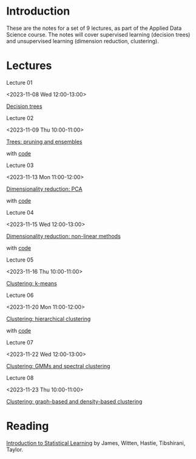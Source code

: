 # Applied Data Science 2023

* Introduction

These are the notes for a set of 9 lectures, as part of the Applied Data Science course. The notes will cover supervised learning (decision trees) and unsupervised learning (dimension reduction, clustering).

* Lectures

Lecture 01

<2023-11-08 Wed 12:00-13:00>

[[file:slides/decision_trees.pdf][Decision trees]]

Lecture 02

<2023-11-09 Thu 10:00-11:00>

[[file:slides/trees_ensembles.pdf][Trees: pruning and ensembles]]

with [[file:code/reg_trees.ipynb][code]]

Lecture 03

<2023-11-13 Mon 11:00-12:00>

[[file:slides/pca.pdf][Dimensionality reduction: PCA]]

with [[file:code/pca.ipynb][code]]

Lecture 04

<2023-11-15 Wed 12:00-13:00>

[[file:slides/non-linear_dimred.pdf][Dimensionality reduction: non-linear methods]]

with [[file:code/mnist.ipynb][code]]

Lecture 05

<2023-11-16 Thu 10:00-11:00>

[[file:slides/k-means.pdf][Clustering: k-means]]

Lecture 06

<2023-11-20 Mon 11:00-12:00>

[[file:slides/hierarchical-clustering.pdf][Clustering: hierarchical clustering]]

with [[file:code/clustering.ipynb][code]]

Lecture 07

<2023-11-22 Wed 12:00-13:00>

[[file:slides/clustering_gmm.pdf][Clustering: GMMs and spectral clustering]]

Lecture 08

<2023-11-23 Thu 10:00-11:00>

[[file:slides/clustering_density.pdf][Clustering: graph-based and density-based clustering]]

* Reading 

[[https://www.statlearning.com][Introduction to Statistical Learning]] by James, Witten, Hastie, Tibshirani, Taylor.




